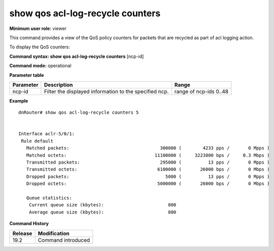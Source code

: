 show qos acl-log-recycle counters
---------------------------------

**Minimum user role:** viewer

This command provides a view of the QoS policy counters for packets that are recycled as part of acl logging action.

To display the QoS counters:

**Command syntax: show qos acl-log-recycle counters** [ncp-id]

**Command mode:** operational

**Parameter table**

+--------------------------+-------------------------------------------------------------------+---------------------+
|                          |                                                                   |                     |
| Parameter                | Description                                                       | Range               |
+==========================+===================================================================+=====================+
|                          |                                                                   |                     |
| ncp-id                   | Filter the displayed information to the specified ncp.            | range of ncp-ids    |
|                          |                                                                   | 0..48               |
|                          |                                                                   |                     |
+--------------------------+-------------------------------------------------------------------+---------------------+

**Example**
::

    dnRouter# show qos acl-log-recycle counters 5


    Interface aclr-5/0/1:
     Rule default
       Matched packets:                                  300000 (        4233 pps /       0 Mpps )
       Matched octets:                                 11100000 (     3223800 bps /     0.3 Mbps )
       Transmitted packets:                              295000 (          13 pps /       0 Mpps )
       Transmitted octets:                              6100000 (       26000 bps /       0 Mbps )
       Dropped packets:                                    5000 (          13 pps /       0 Mpps )
       Dropped octets:                                  5000000 (       26000 bps /       0 Mbps )

       Queue statistics:
        Current queue size (kbytes):                        800
        Average queue size (kbytes):                        800

.. **Help line:** show QoS counters

**Command History**

+---------+--------------------+
| Release | Modification       |
+=========+====================+
| 19.2    | Command introduced |
+---------+--------------------+
